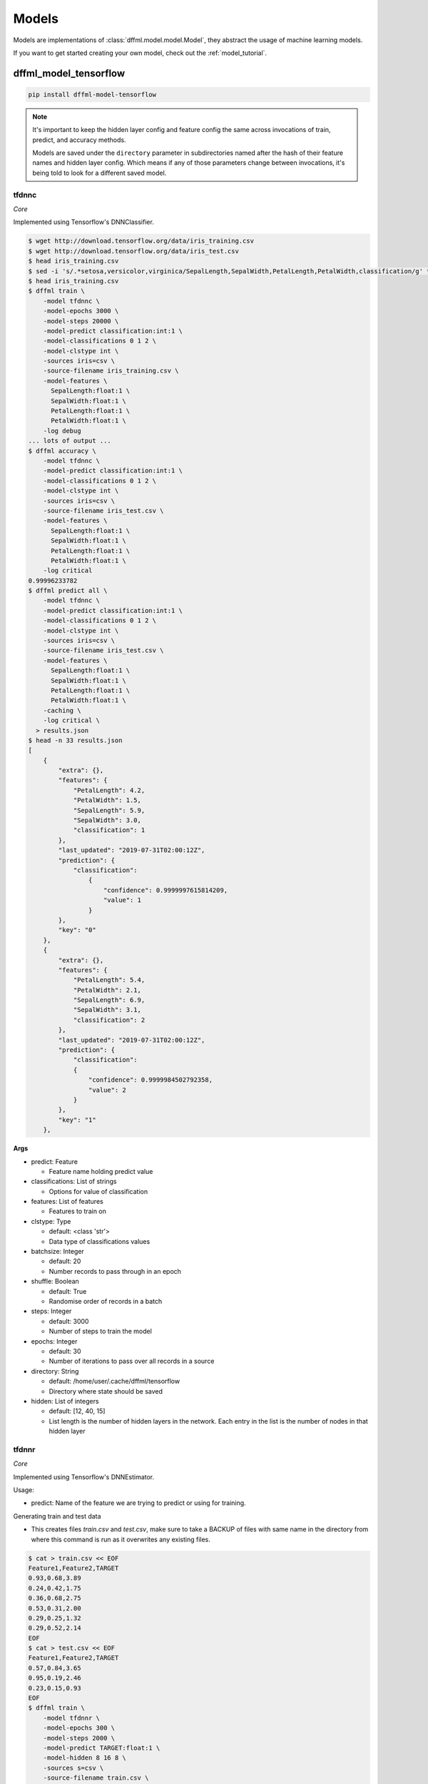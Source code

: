 .. _plugin_models:

Models
======

Models are implementations of :class:`dffml.model.model.Model`, they
abstract the usage of machine learning models.

If you want to get started creating your own model, check out the
:ref:`model_tutorial`.

dffml_model_tensorflow
----------------------

.. code-block:: console

    pip install dffml-model-tensorflow


.. note::

    It's important to keep the hidden layer config and feature config the same
    across invocations of train, predict, and accuracy methods.

    Models are saved under the ``directory`` parameter in subdirectories named
    after the hash of their feature names and hidden layer config. Which means
    if any of those parameters change between invocations, it's being told to
    look for a different saved model.

tfdnnc
~~~~~~

*Core*

Implemented using Tensorflow's DNNClassifier.

.. code-block:: console

    $ wget http://download.tensorflow.org/data/iris_training.csv
    $ wget http://download.tensorflow.org/data/iris_test.csv
    $ head iris_training.csv
    $ sed -i 's/.*setosa,versicolor,virginica/SepalLength,SepalWidth,PetalLength,PetalWidth,classification/g' *.csv
    $ head iris_training.csv
    $ dffml train \
        -model tfdnnc \
        -model-epochs 3000 \
        -model-steps 20000 \
        -model-predict classification:int:1 \
        -model-classifications 0 1 2 \
        -model-clstype int \
        -sources iris=csv \
        -source-filename iris_training.csv \
        -model-features \
          SepalLength:float:1 \
          SepalWidth:float:1 \
          PetalLength:float:1 \
          PetalWidth:float:1 \
        -log debug
    ... lots of output ...
    $ dffml accuracy \
        -model tfdnnc \
        -model-predict classification:int:1 \
        -model-classifications 0 1 2 \
        -model-clstype int \
        -sources iris=csv \
        -source-filename iris_test.csv \
        -model-features \
          SepalLength:float:1 \
          SepalWidth:float:1 \
          PetalLength:float:1 \
          PetalWidth:float:1 \
        -log critical
    0.99996233782
    $ dffml predict all \
        -model tfdnnc \
        -model-predict classification:int:1 \
        -model-classifications 0 1 2 \
        -model-clstype int \
        -sources iris=csv \
        -source-filename iris_test.csv \
        -model-features \
          SepalLength:float:1 \
          SepalWidth:float:1 \
          PetalLength:float:1 \
          PetalWidth:float:1 \
        -caching \
        -log critical \
      > results.json
    $ head -n 33 results.json
    [
        {
            "extra": {},
            "features": {
                "PetalLength": 4.2,
                "PetalWidth": 1.5,
                "SepalLength": 5.9,
                "SepalWidth": 3.0,
                "classification": 1
            },
            "last_updated": "2019-07-31T02:00:12Z",
            "prediction": {
                "classification":
                    {
                        "confidence": 0.9999997615814209,
                        "value": 1
                    }
            },
            "key": "0"
        },
        {
            "extra": {},
            "features": {
                "PetalLength": 5.4,
                "PetalWidth": 2.1,
                "SepalLength": 6.9,
                "SepalWidth": 3.1,
                "classification": 2
            },
            "last_updated": "2019-07-31T02:00:12Z",
            "prediction": {
                "classification":
                {
                    "confidence": 0.9999984502792358,
                    "value": 2
                }
            },
            "key": "1"
        },

**Args**

- predict: Feature

  - Feature name holding predict value

- classifications: List of strings

  - Options for value of classification

- features: List of features

  - Features to train on

- clstype: Type

  - default: <class 'str'>
  - Data type of classifications values

- batchsize: Integer

  - default: 20
  - Number records to pass through in an epoch

- shuffle: Boolean

  - default: True
  - Randomise order of records in a batch

- steps: Integer

  - default: 3000
  - Number of steps to train the model

- epochs: Integer

  - default: 30
  - Number of iterations to pass over all records in a source

- directory: String

  - default: /home/user/.cache/dffml/tensorflow
  - Directory where state should be saved

- hidden: List of integers

  - default: [12, 40, 15]
  - List length is the number of hidden layers in the network. Each entry in the list is the number of nodes in that hidden layer

tfdnnr
~~~~~~

*Core*

Implemented using Tensorflow's DNNEstimator.

Usage:

* predict: Name of the feature we are trying to predict or using for training.

Generating train and test data

* This creates files `train.csv` and `test.csv`,
  make sure to take a BACKUP of files with same name in the directory
  from where this command is run as it overwrites any existing files.

.. code-block:: console

    $ cat > train.csv << EOF
    Feature1,Feature2,TARGET
    0.93,0.68,3.89
    0.24,0.42,1.75
    0.36,0.68,2.75
    0.53,0.31,2.00
    0.29,0.25,1.32
    0.29,0.52,2.14
    EOF
    $ cat > test.csv << EOF
    Feature1,Feature2,TARGET
    0.57,0.84,3.65
    0.95,0.19,2.46
    0.23,0.15,0.93
    EOF
    $ dffml train \
        -model tfdnnr \
        -model-epochs 300 \
        -model-steps 2000 \
        -model-predict TARGET:float:1 \
        -model-hidden 8 16 8 \
        -sources s=csv \
        -source-filename train.csv \
        -model-features \
          Feature1:float:1 \
          Feature2:float:1 \
        -log debug
    Enabling debug log shows tensorflow losses...
    $ dffml accuracy \
        -model tfdnnr \
        -model-predict TARGET:float:1 \
        -model-hidden 8 16 8 \
        -sources s=csv \
        -source-filename test.csv \
        -model-features \
          Feature1:float:1 \
          Feature2:float:1 \
        -log critical
    0.9468210011
    $ echo -e 'Feature1,Feature2,TARGET\n0.21,0.18,0.84\n' | \
      dffml predict all \
        -model tfdnnr \
        -model-predict TARGET:float:1 \
        -model-hidden 8 16 8 \
        -sources s=csv \
        -source-filename /dev/stdin \
        -model-features \
          Feature1:float:1 \
          Feature2:float:1 \
        -log critical
    [
        {
            "extra": {},
            "features": {
                "Feature1": 0.21,
                "Feature2": 0.18,
                "TARGET": 0.84
            },
            "last_updated": "2019-10-24T15:26:41Z",
            "prediction": {
                "TARGET" : {
                    "confidence": NaN,
                    "value": 1.1983429193496704
                }
            },
            "key": 0
        }
    ]

The ``NaN`` in ``confidence`` is the expected behaviour. (See TODO in
predict).

**Args**

- predict: Feature

  - Feature name holding target values

- features: List of features

  - Features to train on

- steps: Integer

  - default: 3000
  - Number of steps to train the model

- epochs: Integer

  - default: 30
  - Number of iterations to pass over all records in a source

- directory: String

  - default: /home/user/.cache/dffml/tensorflow
  - Directory where state should be saved

- hidden: List of integers

  - default: [12, 40, 15]
  - List length is the number of hidden layers in the network. Each entry in the list is the number of nodes in that hidden layer

dffml_model_tensorflow_hub
--------------------------

.. code-block:: console

    pip install dffml-model-tensorflow-hub


text_classifier
~~~~~~~~~~~~~~~

*Core*

Implemented using Tensorflow hub pretrained models.

.. code-block:: console

    $ cat > train.csv << EOF
    sentence,sentiment
    Life is good,1
    This book is amazing,1
    It's a terrible movie,0
    Global warming is bad,0
    EOF
    $ cat > test.csv << EOF
    sentence,sentiment
    I am not feeling good,0
    Our trip was full of adventures,1
    EOF
    $ dffml train \
        -model text_classifier \
        -model-epochs 30 \
        -model-predict sentiment:int:1 \
        -model-classifications 0 1  \
        -model-clstype int \
        -sources f=csv \
        -source-filename train.csv \
        -model-features \
          sentence:str:1 \
        -model-model_path "https://tfhub.dev/google/tf2-preview/gnews-swivel-20dim-with-oov/1" \
        -model-add_layers \
        -model-layers "Dense(units=512, activation='relu')" "Dense(units=2, activation='softmax')" \
        -log debug
    $ dffml accuracy \
        -model text_classifier \
        -model-predict sentiment:int:1 \
        -model-classifications 0 1 \
        -model-model_path "https://tfhub.dev/google/tf2-preview/gnews-swivel-20dim-with-oov/1" \
        -model-clstype int \
        -sources f=csv \
        -source-filename test.csv \
        -model-features \
          sentence:str:1 \
        -log critical
        1.0
    $ dffml predict all \
        -model text_classifier \
        -model-predict sentiment:int:1 \
        -model-classifications 0 1 \
        -model-model_path "https://tfhub.dev/google/tf2-preview/gnews-swivel-20dim-with-oov/1" \
        -model-clstype int \
        -sources f=csv \
        -source-filename test.csv \
        -model-features \
          sentence:str:1 \
        -log debug
    [
        {
            "extra": {},
            "features": {
                "sentence": "I am not feeling good",
                "sentiment": 0
            },
            "key": "0",
            "last_updated": "2020-02-15T02:54:02Z",
            "prediction": {
                "sentiment": {
                    "confidence": 0.7630850076675415,
                    "value": 0
                }
            }
        },
        {
            "extra": {},
            "features": {
                "sentence": "Our trip was full of adventures",
                "sentiment": 1
            },
            "key": "1",
            "last_updated": "2020-02-15T02:54:02Z",
            "prediction": {
                "sentiment": {
                    "confidence": 0.6673157811164856,
                    "value": 1
                }
            }
        }
    ]

**Args**

- predict: Feature

  - Feature name holding classification value

- classifications: List of strings

  - Options for value of classification

- features: List of features

  - Features to train on

- trainable: String

  - default: True
  - Tweak pretrained model by training again

- batch_size: Integer

  - default: 120
  - Batch size

- max_seq_length: Integer

  - default: 256
  - Length of sentence, used in preprocessing of input for bert embedding

- add_layers: Boolean

  - default: False
  - Add layers on the top of pretrianed model/layer

- embedType: String

  - default: None
  - Type of pretrained embedding model, required to be set to `bert` to use bert pretrained embedding

- layers: List of strings

  - default: None
  - Extra layers to be added on top of pretrained model

- model_path: String

  - default: https://tfhub.dev/google/tf2-preview/gnews-swivel-20dim-with-oov/1
  - Pretrained model path/url

- optimizer: String

  - default: adam
  - Optimizer used by model

- metrics: String

  - default: accuracy
  - Metric used to evaluate model

- clstype: Type

  - default: <class 'str'>
  - Data type of classifications values

- epochs: Integer

  - default: 10
  - Number of iterations to pass over all records in a source

- directory: String

  - default: /home/user/.cache/dffml/tensorflow_hub
  - Directory where state should be saved

dffml_model_scratch
-------------------

.. code-block:: console

    pip install dffml-model-scratch


scratchslr
~~~~~~~~~~

*Core*

Simple Linear Regression Model for 2 variables implemented from scratch.
Models are saved under the ``directory`` in subdirectories named after the
hash of their feature names.

.. code-block:: console

    $ cat > dataset.csv << EOF
    Years,Salary
    1,40
    2,50
    3,60
    4,70
    5,80
    EOF
    $ dffml train \
        -model scratchslr \
        -model-features Years:int:1 \
        -model-predict Salary:float:1 \
        -sources f=csv \
        -source-filename dataset.csv \
        -log debug
    $ dffml accuracy \
        -model scratchslr \
        -model-features Years:int:1 \
        -model-predict Salary:float:1 \
        -sources f=csv \
        -source-filename dataset.csv \
        -log debug
    1.0
    $ echo -e 'Years,Salary\n6,0\n' | \
      dffml predict all \
        -model scratchslr \
        -model-features Years:int:1 \
        -model-predict Salary:float:1 \
        -sources f=csv \
        -source-filename /dev/stdin \
        -log debug
    [
        {
            "extra": {},
            "features": {
                "Salary": 0,
                "Years": 6
            },
            "last_updated": "2019-07-19T09:46:45Z",
            "prediction": {
                "Salary": {
                    "confidence": 1.0,
                    "value": 90.0
                }
            },
            "key": "0"
        }
    ]

**Args**

- predict: Feature

  - Label or the value to be predicted

- features: List of features

  - Features to train on

- directory: String

  - default: /home/user/.cache/dffml/scratch
  - Directory where state should be saved

dffml_model_scikit
------------------

.. code-block:: console

    pip install dffml-model-scikit


Machine Learning models implemented with `scikit-learn <https://scikit-learn.org/stable/>`_.
Models are saved under the directory in subdirectories named after the hash of
their feature names.

**General Usage:**

Training:

.. code-block:: console

    $ dffml train \
        -model SCIKIT_MODEL_ENTRYPOINT \
        -model-features FEATURE_DEFINITION \
        -model-predict TO_PREDICT \
        -model-SCIKIT_PARAMETER_NAME SCIKIT_PARAMETER_VALUE \
        -sources f=TRAINING_DATA_SOURCE_TYPE \
        -source-filename TRAINING_DATA_FILE_NAME \
        -log debug

Testing and Accuracy:

.. code-block:: console

    $ dffml accuracy \
        -model SCIKIT_MODEL_ENTRYPOINT \
        -model-features FEATURE_DEFINITION \
        -model-predict TO_PREDICT \
        -sources f=TESTING_DATA_SOURCE_TYPE \
        -source-filename TESTING_DATA_FILE_NAME \
        -log debug

Predicting with trained model:

.. code-block:: console

    $ dffml predict all \
        -model SCIKIT_MODEL_ENTRYPOINT \
        -model-features FEATURE_DEFINITION \
        -model-predict TO_PREDICT \
        -sources f=PREDICT_DATA_SOURCE_TYPE \
        -source-filename PREDICT_DATA_FILE_NAME \
        -log debug


**Models Available:**

+----------------+-------------------------------+----------------+-----------------------------------------------------------------------------------------------------------------------------------------------------------------------------------------------+
| Type           | Model                         | Entrypoint     | Parameters                                                                                                                                                                                    |
+================+===============================+================+===============================================================================================================================================================================================+
| Regression     | LinearRegression              | scikitlr       | `scikitlr <https://scikit-learn.org/stable/modules/generated/sklearn.linear_model.LinearRegression.html#sklearn.linear_model.LinearRegression/>`_                                             |
|                +-------------------------------+----------------+-----------------------------------------------------------------------------------------------------------------------------------------------------------------------------------------------+
|                | ElasticNet                    | scikiteln      | `scikiteln <https://scikit-learn.org/stable/modules/generated/sklearn.linear_model.ElasticNet.html#sklearn.linear_model.ElasticNet/>`_                                                        |
|                +-------------------------------+----------------+-----------------------------------------------------------------------------------------------------------------------------------------------------------------------------------------------+
|                | BayesianRidge                 | scikitbyr      | `scikitbyr <https://scikit-learn.org/stable/modules/generated/sklearn.linear_model.BayesianRidge.html#sklearn.linear_model.BayesianRidge/>`_                                                  |
|                +-------------------------------+----------------+-----------------------------------------------------------------------------------------------------------------------------------------------------------------------------------------------+
|                | Lasso                         | scikitlas      | `scikitlas <https://scikit-learn.org/stable/modules/generated/sklearn.linear_model.Lasso.html#sklearn.linear_model.Lasso/>`_                                                                  |
|                +-------------------------------+----------------+-----------------------------------------------------------------------------------------------------------------------------------------------------------------------------------------------+
|                | ARDRegression                 | scikitard      | `scikitard <https://scikit-learn.org/stable/modules/generated/sklearn.linear_model.ARDRegression.html#sklearn.linear_model.ARDRegression/>`_                                                  |
|                +-------------------------------+----------------+-----------------------------------------------------------------------------------------------------------------------------------------------------------------------------------------------+
|                | RANSACRegressor               | scikitrsc      | `scikitrsc <https://scikit-learn.org/stable/modules/generated/sklearn.linear_model.RANSACRegressor.html#sklearn.linear_model.RANSACRegressor/>`_                                              |
|                +-------------------------------+----------------+-----------------------------------------------------------------------------------------------------------------------------------------------------------------------------------------------+
|                | DecisionTreeRegressor         | scikitdtr      | `scikitdtr <https://scikit-learn.org/stable/modules/generated/sklearn.tree.DecisionTreeRegressor.html#sklearn.tree.DecisionTreeRegressor/>`_                                                  |
|                +-------------------------------+----------------+-----------------------------------------------------------------------------------------------------------------------------------------------------------------------------------------------+
|                | GaussianProcessRegressor      | scikitgpr      | `scikitgpr <https://scikit-learn.org/stable/modules/generated/sklearn.gaussian_process.GaussianProcessRegressor.html#sklearn.gaussian_process.GaussianProcessRegressor/>`_                    |
|                +-------------------------------+----------------+-----------------------------------------------------------------------------------------------------------------------------------------------------------------------------------------------+
|                | OrthogonalMatchingPursuit     | scikitomp      | `scikitomp <https://scikit-learn.org/stable/modules/generated/sklearn.linear_model.OrthogonalMatchingPursuit.html#sklearn.linear_model.OrthogonalMatchingPursuit/>`_                          |
|                +-------------------------------+----------------+-----------------------------------------------------------------------------------------------------------------------------------------------------------------------------------------------+
|                | Lars                          | scikitlars     | `scikitlars <https://scikit-learn.org/stable/modules/generated/sklearn.linear_model.Lars.html#sklearn.linear_model.Lars/>`_                                                                   |
|                +-------------------------------+----------------+-----------------------------------------------------------------------------------------------------------------------------------------------------------------------------------------------+
|                | Ridge                         | scikitridge    | `scikitridge <https://scikit-learn.org/stable/modules/generated/sklearn.linear_model.Ridge.html#sklearn.linear_model.Ridge/>`_                                                                |
+----------------+-------------------------------+----------------+-----------------------------------------------------------------------------------------------------------------------------------------------------------------------------------------------+
| Classification | KNeighborsClassifier          | scikitknn      | `scikitknn <https://scikit-learn.org/stable/modules/generated/sklearn.neighbors.KNeighborsClassifier.html#sklearn.neighbors.KNeighborsClassifier/>`_                                          |
|                +-------------------------------+----------------+-----------------------------------------------------------------------------------------------------------------------------------------------------------------------------------------------+
|                | AdaBoostClassifier            | scikitadaboost | `scikitadaboost <https://scikit-learn.org/stable/modules/generated/sklearn.ensemble.AdaBoostClassifier.html#sklearn.ensemble.AdaBoostClassifier/>`_                                           |
|                +-------------------------------+----------------+-----------------------------------------------------------------------------------------------------------------------------------------------------------------------------------------------+
|                | GaussianProcessClassifier     | scikitgpc      | `scikitgpc <https://scikit-learn.org/stable/modules/generated/sklearn.gaussian_process.GaussianProcessClassifier.html#sklearn.gaussian_process.GaussianProcessClassifier/>`_                  |
|                +-------------------------------+----------------+-----------------------------------------------------------------------------------------------------------------------------------------------------------------------------------------------+
|                | DecisionTreeClassifier        | scikitdtc      | `scikitdtc <https://scikit-learn.org/stable/modules/generated/sklearn.tree.DecisionTreeClassifier.html#sklearn.tree.DecisionTreeClassifier/>`_                                                |
|                +-------------------------------+----------------+-----------------------------------------------------------------------------------------------------------------------------------------------------------------------------------------------+
|                | RandomForestClassifier        | scikitrfc      | `scikitrfc <https://scikit-learn.org/stable/modules/generated/sklearn.ensemble.RandomForestClassifier.html#sklearn.ensemble.RandomForestClassifier/>`_                                        |
|                +-------------------------------+----------------+-----------------------------------------------------------------------------------------------------------------------------------------------------------------------------------------------+
|                | QuadraticDiscriminantAnalysis | scikitqda      | `scikitqda <https://scikit-learn.org/stable/modules/generated/sklearn.discriminant_analysis.QuadraticDiscriminantAnalysis.html#sklearn.discriminant_analysis.QuadraticDiscriminantAnalysis/>`_|
|                +-------------------------------+----------------+-----------------------------------------------------------------------------------------------------------------------------------------------------------------------------------------------+
|                | MLPClassifier                 | scikitmlp      | `scikitmlp <https://scikit-learn.org/stable/modules/generated/sklearn.neural_network.MLPClassifier.html#sklearn.neural_network.MLPClassifier/>`_                                              |
|                +-------------------------------+----------------+-----------------------------------------------------------------------------------------------------------------------------------------------------------------------------------------------+
|                | GaussianNB                    | scikitgnb      | `scikitgnb <https://scikit-learn.org/stable/modules/generated/sklearn.naive_bayes.GaussianNB.html#sklearn.naive_bayes.GaussianNB/>`_                                                          |
|                +-------------------------------+----------------+-----------------------------------------------------------------------------------------------------------------------------------------------------------------------------------------------+
|                | SVC                           | scikitsvc      | `scikitsvc <https://scikit-learn.org/stable/modules/generated/sklearn.svm.SVC.html#sklearn.svm.SVC/>`_                                                                                        |
|                +-------------------------------+----------------+-----------------------------------------------------------------------------------------------------------------------------------------------------------------------------------------------+
|                | LogisticRegression            | scikitlor      | `scikitlor <https://scikit-learn.org/stable/modules/generated/sklearn.linear_model.LogisticRegression.html#sklearn.linear_model.LogisticRegression/>`_                                        |
|                +-------------------------------+----------------+-----------------------------------------------------------------------------------------------------------------------------------------------------------------------------------------------+
|                | GradientBoostingClassifier    | scikitgbc      | `scikitgbc <https://scikit-learn.org/stable/modules/generated/sklearn.ensemble.GradientBoostingClassifier.html#sklearn.ensemble.GradientBoostingClassifier/>`_                                |
|                +-------------------------------+----------------+-----------------------------------------------------------------------------------------------------------------------------------------------------------------------------------------------+
|                | BernoulliNB                   | scikitbnb      | `scikitbnb <https://scikit-learn.org/stable/modules/generated/sklearn.naive_bayes.BernoulliNB.html#sklearn.naive_bayes.BernoulliNB/>`_                                                        |
|                +-------------------------------+----------------+-----------------------------------------------------------------------------------------------------------------------------------------------------------------------------------------------+
|                | ExtraTreesClassifier          | scikitetc      | `scikitetc <https://scikit-learn.org/stable/modules/generated/sklearn.ensemble.ExtraTreesClassifier.html#sklearn.ensemble.ExtraTreesClassifier/>`_                                            |
|                +-------------------------------+----------------+-----------------------------------------------------------------------------------------------------------------------------------------------------------------------------------------------+
|                | BaggingClassifier             | scikitbgc      | `scikitbgc <https://scikit-learn.org/stable/modules/generated/sklearn.ensemble.BaggingClassifier.html#sklearn.ensemble.BaggingClassifier/>`_                                                  |
|                +-------------------------------+----------------+-----------------------------------------------------------------------------------------------------------------------------------------------------------------------------------------------+
|                | LinearDiscriminantAnalysis    | scikitlda      | `scikitlda <https://scikit-learn.org/stable/modules/generated/sklearn.discriminant_analysis.LinearDiscriminantAnalysis.html#sklearn.discriminant_analysis.LinearDiscriminantAnalysis/>`_      |
|                +-------------------------------+----------------+-----------------------------------------------------------------------------------------------------------------------------------------------------------------------------------------------+
|                | MultinomialNB                 | scikitmnb      | `scikitmnb <https://scikit-learn.org/stable/modules/generated/sklearn.naive_bayes.MultinomialNB.html#sklearn.naive_bayes.MultinomialNB/>`_                                                    |
+----------------+-------------------------------+----------------+-----------------------------------------------------------------------------------------------------------------------------------------------------------------------------------------------+
| Clustering     | KMeans                        | scikitkmeans   | `scikitkmeans <https://scikit-learn.org/stable/modules/generated/sklearn.cluster.KMeans.html#sklearn.cluster.KMeans/>`_                                                                       |
|                +-------------------------------+----------------+-----------------------------------------------------------------------------------------------------------------------------------------------------------------------------------------------+
|                | Birch                         | scikitbirch    | `scikitbirch <https://scikit-learn.org/stable/modules/generated/sklearn.cluster.Birch.html#sklearn.cluster.Birch/>`_                                                                          |
|                +-------------------------------+----------------+-----------------------------------------------------------------------------------------------------------------------------------------------------------------------------------------------+
|                | MiniBatchKMeans               | scikitmbkmeans | `scikitmbkmeans <https://scikit-learn.org/stable/modules/generated/sklearn.cluster.MiniBatchKMeans.html#sklearn.cluster.MiniBatchKMeans/>`_                                                   |
|                +-------------------------------+----------------+-----------------------------------------------------------------------------------------------------------------------------------------------------------------------------------------------+
|                | AffinityPropagation           | scikitap       | `scikitap <https://scikit-learn.org/stable/modules/generated/sklearn.cluster.AffinityPropagation.html#sklearn.cluster.AffinityPropagation/>`_                                                 |
|                +-------------------------------+----------------+-----------------------------------------------------------------------------------------------------------------------------------------------------------------------------------------------+
|                | MeanShift                     | scikitms       | `scikitms <https://scikit-learn.org/stable/modules/generated/sklearn.cluster.MeanShift.html#sklearn.cluster.MeanShift/>`_                                                                     |
|                +-------------------------------+----------------+-----------------------------------------------------------------------------------------------------------------------------------------------------------------------------------------------+
|                | SpectralClustering            | scikitsc       | `scikitsc <https://scikit-learn.org/stable/modules/generated/sklearn.cluster.SpectralClustering.html#sklearn.cluster.SpectralClustering/>`_                                                   |
|                +-------------------------------+----------------+-----------------------------------------------------------------------------------------------------------------------------------------------------------------------------------------------+
|                | AgglomerativeClustering       | scikitac       | `scikitac <https://scikit-learn.org/stable/modules/generated/sklearn.cluster.AgglomerativeClustering.html#sklearn.cluster.AgglomerativeClustering/>`_                                         |
|                +-------------------------------+----------------+-----------------------------------------------------------------------------------------------------------------------------------------------------------------------------------------------+
|                | OPTICS                        | scikitoptics   | `scikitoptics <https://scikit-learn.org/stable/modules/generated/sklearn.cluster.OPTICS.html#sklearn.cluster.OPTICS/>`_                                                                       |
+----------------+-------------------------------+----------------+-----------------------------------------------------------------------------------------------------------------------------------------------------------------------------------------------+


**Usage Example:**

Example below uses LinearRegression Model on a small dataset.

Let us take a simple example:

+----------------------+------------+--------------+--------+
| Years of Experience  |  Expertise | Trust Factor | Salary |
+======================+============+==============+========+
|          0           |     01     |      0.2     |   10   |
+----------------------+------------+--------------+--------+
|          1           |     03     |      0.4     |   20   |
+----------------------+------------+--------------+--------+
|          2           |     05     |      0.6     |   30   |
+----------------------+------------+--------------+--------+
|          3           |     07     |      0.8     |   40   |
+----------------------+------------+--------------+--------+
|          4           |     09     |      1.0     |   50   |
+----------------------+------------+--------------+--------+
|          5           |     11     |      1.2     |   60   |
+----------------------+------------+--------------+--------+

.. code-block:: console

    $ cat > train.csv << EOF
    Years,Expertise,Trust,Salary
    0,1,0.2,10
    1,3,0.4,20
    2,5,0.6,30
    3,7,0.8,40
    EOF
    $ cat > test.csv << EOF
    Years,Expertise,Trust,Salary
    4,9,1.0,50
    5,11,1.2,60
    EOF
    $ dffml train \
        -model scikitlr \
        -model-features Years:int:1 Expertise:int:1 Trust:float:1 \
        -model-predict Salary:float:1 \
        -sources f=csv \
        -source-filename train.csv \
        -log debug
    $ dffml accuracy \
        -model scikitlr \
        -model-features Years:int:1 Expertise:int:1 Trust:float:1 \
        -model-predict Salary:float:1 \
        -sources f=csv \
        -source-filename test.csv \
        -log debug
    1.0
    $ echo -e 'Years,Expertise,Trust\n6,13,1.4\n' | \
      dffml predict all \
        -model scikitlr \
        -model-features Years:int:1 Expertise:int:1 Trust:float:1 \
        -model-predict Salary:float:1 \
        -sources f=csv \
        -source-filename /dev/stdin \
        -log debug
    [
        {
            "extra": {},
            "features": {
                "Expertise": 13,
                "Trust": 1.4,
                "Years": 6
            },
            "last_updated": "2019-09-18T19:04:18Z",
            "prediction": {
                "confidence": 1.0,
                "value": 70.00000000000001
            },
            "key": 0
        }
    ]


Example below uses KMeans Clustering Model on a small randomly generated dataset.

.. code-block:: console

    $ cat > train.csv << EOF
   Col1,          Col2,        Col3,         Col4
   5.05776417,   8.55128116,   6.15193196,  -8.67349666
   3.48864265,  -7.25952218,  -4.89216256,   4.69308946
   -8.16207603,  5.16792984,  -2.66971993,   0.2401882
   6.09809669,   8.36434181,   6.70940915,  -7.91491768
   -9.39122566,  5.39133807,  -2.29760281,  -1.69672981
   0.48311336,   8.19998973,   7.78641979,   7.8843821
   2.22409135,  -7.73598586,  -4.02660224,   2.82101794
   2.8137247 ,   8.36064298,   7.66196849,   3.12704676
   EOF
    $ cat > test.csv << EOF
   Col1,             Col2,          Col3,         Col4,    cluster
   -10.16770144,   2.73057215,  -1.49351481,   2.43005691,    6
   3.59705381,  -4.76520663,  -3.34916068,   5.72391486,     1
   4.01612313,  -4.641852  ,  -4.77333308,   5.87551683,     0
   EOF
    $ dffml train \
        -model scikitkmeans \
        -model-features Col1:float:1 Col2:float:1 Col3:float:1 Col4:float:1 \
        -sources f=csv \
        -source-filename train.csv \
        -source-readonly \
        -log debug
    $ dffml accuracy \
        -model scikitkmeans \
        -model-features Col1:float:1 Col2:float:1 Col3:float:1 Col4:float:1\
        -model-tcluster cluster:int:1 \
        -sources f=csv \
        -source-filename test.csv \
        -source-readonly \
        -log debug
    0.6365141682948129
    $ echo -e 'Col1,Col2,Col3,Col4\n6.09809669,8.36434181,6.70940915,-7.91491768\n' | \
      dffml predict all \
        -model scikitkmeans \
        -model-features Col1:float:1 Col2:float:1 Col3:float:1 Col4:float:1 \
        -sources f=csv \
        -source-filename /dev/stdin \
        -source-readonly \
        -log debug
    [
    {
        "extra": {},
        "features": {
            "Col1": 6.09809669,
            "Col2": 8.36434181,
            "Col3": 6.70940915,
            "Col4": -7.91491768
        },
        "last_updated": "2020-01-12T22:51:15Z",
        "prediction": {
            "confidence": 0.6365141682948129,
            "value": 2
        },
        "key": "0"
    }
    ]

**NOTE**: `Transductive <https://scikit-learn.org/stable/glossary.html#term-transductive/>`_ Clusterers(scikitsc, scikitac, scikitoptics) cannot handle unseen data.
Ensure that `predict` and `accuracy` for these algorithms uses training data.

**Args**

- predict: Feature

  - Label or the value to be predicted
  - Only used by classification and regression models

- tcluster: Feature

  - True cluster, only used by clustering models
  - Passed with `accuracy` to return `mutual_info_score`
  - If not passed `accuracy` returns `silhouette_score`

- features: List of features

  - Features to train on

- directory: String

  - default: /home/user/.cache/dffml/scikit-{Entrypoint}
  - Directory where state should be saved


